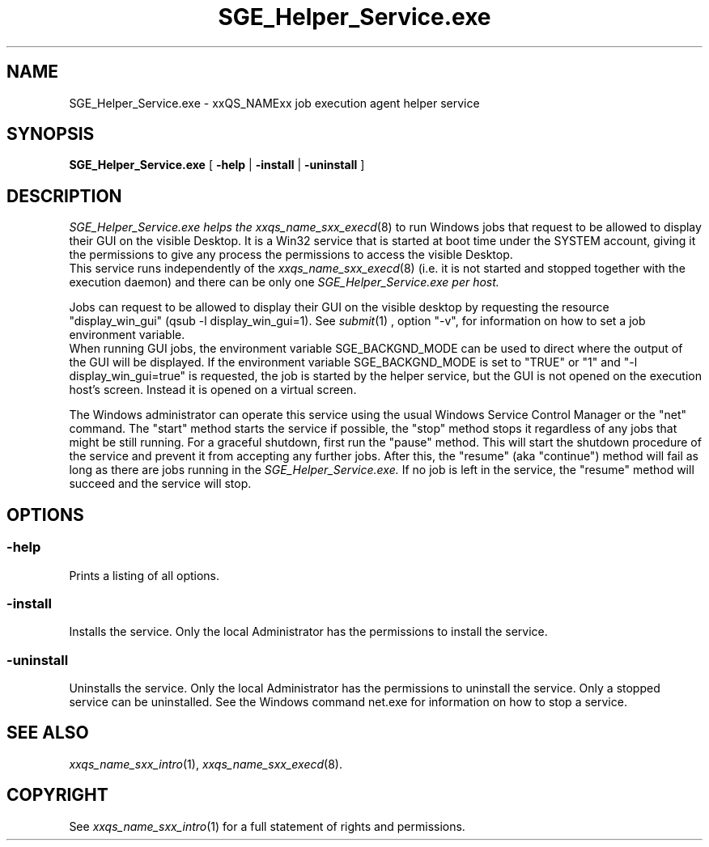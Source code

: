 '\" t
.\"___INFO__MARK_BEGIN__
.\"
.\" Copyright: 2004 by Sun Microsystems, Inc.
.\"
.\" Portions of this software are Copyright (c) 2011 Univa Corporation
.\"
.\"___INFO__MARK_END__
.\" $RCSfile: SGE_Helper_Service.exe.8,v $     Last Update: $Date: 2008/10/08 19:52:37 $     Revision: $Revision: 1.4 $
.\"
.\"
.\" Some handy macro definitions [from Tom Christensen's man(1) manual page].
.\"
.de SB		\" small and bold
.if !"\\$1"" \\s-2\\fB\&\\$1\\s0\\fR\\$2 \\$3 \\$4 \\$5
..
.\"
.de T		\" switch to typewriter font
.ft CW		\" probably want CW if you don't have TA font
..
.\"
.de TY		\" put $1 in typewriter font
.if t .T
.if n ``\c
\\$1\c
.if t .ft P
.if n \&''\c
\\$2
..
.\"
.de M		\" man page reference
\\fI\\$1\\fR\\|(\\$2)\\$3
..
.TH SGE_Helper_Service.exe 8 "$Date: 2008/10/08 19:52:37 $" "xxRELxx" "xxQS_NAMExx Administrative Commands"
.SH NAME
SGE_Helper_Service.exe \- xxQS_NAMExx job execution agent helper service
.\"
.\"
.SH SYNOPSIS
.B SGE_Helper_Service.exe
[
.B \-help
|
.B \-install 
|
.B \-uninstall
]
.\"
.\"
.SH DESCRIPTION
.PP
.I SGE_Helper_Service.exe helps the 
.M xxqs_name_sxx_execd 8
to run Windows jobs that request to be allowed to display
their GUI on the visible Desktop. It is a Win32 service that is started at boot time
under the SYSTEM account, giving it the permissions to give any process the 
permissions to access the visible Desktop.
.br
This service runs independently of the
.M xxqs_name_sxx_execd 8
(i.e. it is not started and stopped together with the execution daemon) and there
can be only one
.I SGE_Helper_Service.exe per host.
.PP
Jobs can request to be allowed to display their GUI on the visible desktop by 
requesting the resource "display_win_gui" (qsub -l display_win_gui=1). See
.M submit 1
, option "-v", for information on how to set a job environment variable.
.br
When running GUI jobs, the environment variable SGE_BACKGND_MODE can be used to
direct where the output of the GUI will be displayed. If the environment variable
SGE_BACKGND_MODE is set to "TRUE" or "1" and "-l display_win_gui=true" is requested,
the job is started by the helper service, but the GUI is not opened on the execution 
host's screen. Instead it is opened on a virtual screen.
.PP
The Windows administrator can operate this service using the usual Windows
Service Control Manager or the "net" command. The "start" method starts the
service if possible, the "stop" method stops it regardless of any jobs that
might be still running. For a graceful shutdown, first run the "pause" method.
This will start the shutdown procedure of the service and prevent it from
accepting any further jobs. After this, the "resume" (aka "continue") method
will fail as long as there are jobs running in the
.I SGE_Helper_Service.exe.
If no job is left in the service, the "resume" method will succeed and the
service will stop.
.br
.\"
.\"
.SH OPTIONS
.\"
.SS "\fB\-help\fP"
Prints a listing of all options.
.SS "\fB\-install\fP"
Installs the service. Only the local Administrator has the permissions to install the service.
.SS "\fB\-uninstall\fP"
Uninstalls the service. Only the local Administrator has the permissions to uninstall the service. Only a stopped service can be uninstalled. See the Windows command net.exe for information on how to stop a service.
.fi
.\"
.\"
.SH "SEE ALSO"
.M xxqs_name_sxx_intro 1 ,
.M xxqs_name_sxx_execd 8 .
.\"
.SH "COPYRIGHT"
See
.M xxqs_name_sxx_intro 1
for a full statement of rights and permissions.
